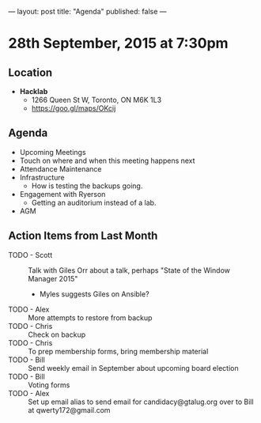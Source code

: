 ---
layout: post
title: "Agenda"
published: false
---

* 28th September, 2015 at 7:30pm

** Location

 - *Hacklab*
  - 1266 Queen St W, Toronto, ON M6K 1L3
  - <https://goo.gl/maps/OKcij>

** Agenda

- Upcoming Meetings
- Touch on where and when this meeting happens next
- Attendance Maintenance
- Infrastructure
  - How is testing the backups going.
- Engagement with Ryerson
  - Getting an auditorium instead of a lab. 
- AGM
      
** Action Items from Last Month
- TODO - Scott :: Talk with Giles Orr about a talk, perhaps "State of the Window Manager 2015"
  - Myles suggests Giles on Ansible?
- TODO - Alex :: More attempts to restore from backup
- TODO - Chris :: Check on backup
- TODO - Chris :: To prep membership forms, bring membership material
- TODO - Bill :: Send weekly email in September about upcoming board election
- TODO - Bill :: Voting forms
- TODO - Alex :: Set up email alias to send email for candidacy@gtalug.org over to Bill at qwerty172@gmail.com
